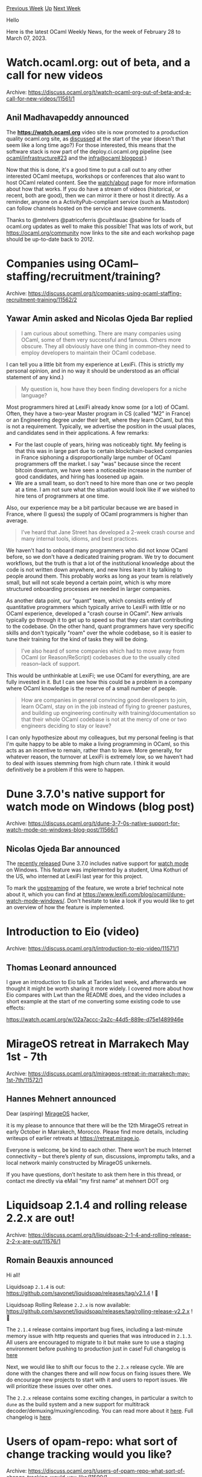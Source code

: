 #+OPTIONS: ^:nil
#+OPTIONS: html-postamble:nil
#+OPTIONS: num:nil
#+OPTIONS: toc:nil
#+OPTIONS: author:nil
#+HTML_HEAD: <style type="text/css">#table-of-contents h2 { display: none } .title { display: none } .authorname { text-align: right }</style>
#+HTML_HEAD: <style type="text/css">.outline-2 {border-top: 1px solid black;}</style>
#+TITLE: OCaml Weekly News
[[https://alan.petitepomme.net/cwn/2023.02.28.html][Previous Week]] [[https://alan.petitepomme.net/cwn/index.html][Up]] [[https://alan.petitepomme.net/cwn/2023.03.14.html][Next Week]]

Hello

Here is the latest OCaml Weekly News, for the week of February 28 to March 07, 2023.

#+TOC: headlines 1


* Watch.ocaml.org: out of beta, and a call for new videos
:PROPERTIES:
:CUSTOM_ID: 1
:END:
Archive: https://discuss.ocaml.org/t/watch-ocaml-org-out-of-beta-and-a-call-for-new-videos/11561/1

** Anil Madhavapeddy announced


The *https://watch.ocaml.org* video site is now promoted to a production quality ocaml.org site, as
[[https://discuss.ocaml.org/t/ocaml-org-recapping-2022-and-queries-on-the-fediverse/11099][discussed]] at the start of the year
(doesn't that seem like a long time ago?)   For those interested, this means that the software stack is now part of the
deploy.ci.ocaml.org pipeline (see [[https://github.com/ocaml/infrastructure/issues/23][ocaml/infrastructure#23]] and the [[http://infra.ocaml.org/2023/02/27/watch-ocaml-org.html][infra@ocaml
blogpost]].)

Now that this is done, it's a good time to put a call out to any other interested OCaml meetups, workshops or conferences that also
want to host OCaml related content.  See the [[https://watch.ocaml.org/about/instance#terms][watch/about]] page for more information
about how that works.  If you do have a stream of videos (historical, or recent, both are good), then we can mirror it there or host
it directly.  As a reminder, anyone on a ActivityPub-compliant service (such as Mastodon) can follow channels hosted on the service
and leave comments.

Thanks to @mtelvers @patricoferris @cuihtlauac @sabine for loads of ocaml.org updates as well to make this possible! That was lots
of work, but https://ocaml.org/community now links to the site and each workshop page should be up-to-date back to 2012.
      



* Companies using OCaml–staffing/recruitment/training?
:PROPERTIES:
:CUSTOM_ID: 2
:END:
Archive: https://discuss.ocaml.org/t/companies-using-ocaml-staffing-recruitment-training/11562/2

** Yawar Amin asked and Nicolas Ojeda Bar replied


#+begin_quote
I am curious about something. There are many companies using OCaml, some of them very successful and famous. Others more obscure.
They all obviously have one thing in common–they need to employ developers to maintain their OCaml codebase.
#+end_quote

I can tell you a little bit from my experience at LexiFi. (This is strictly my personal opinion, and in no way it should be
understood as an official statement of any kind.)

#+begin_quote
My question is, how have they been finding developers for a niche language?
#+end_quote

Most programmers hired at LexiFi already know some (or a lot) of OCaml. Often, they have a two-year Master program in CS (called
"M2" in France) or an Engineering degree under their belt, where they learn OCaml, but this is not a requirement. Typically, we
advertise the position in the usual places, and candidates send in their applications. A few remarks:

- For the last couple of years, hiring was noticeably tight. My feeling is that this was in large part due to certain blockchain-backed companies in France siphoning a disproportionally large number of OCaml programmers off the market. I say "was" because since the recent bitcoin downturn, we have seen a noticeable increase in the number of good candidates, and hiring has loosened up again.
- We are a small team, so don't need to hire more than one or two people at a time. I am not sure what the situation would look like if we wished to hire tens of programmers at one time.

Also, our experience may be a bit particular because we are based in France, where (I guess) the supply of OCaml programmers is
higher than average.

#+begin_quote
I’ve heard that Jane Street has developed a 2-week crash course and many internal tools, idioms, and best practices.
#+end_quote

We haven't had to onboard many programmers who did not know OCaml before, so we don't have a dedicated training program. We try to
document workflows, but the truth is that a lot of the institutional knowledge about the code is not written down anywhere, and new
hires learn it by talking to people around them. This probably works as long as your team is relatively small, but will not scale
beyond a certain point, which is why more structured onboarding processes are needed in larger companies.

As another data point, our "quant" team, which consists entirely of quantitative programmers which typically arrive to LexiFi with
little or no OCaml experience, developed a "crash course in OCaml". New arrivals typically go through it to get up to speed so that
they can start contributing to the codebase. On the other hand, quant programmers have very specific skills and don't typically
"roam" over the whole codebase, so it is easier to tune their training for the kind of tasks they will be doing.

#+begin_quote
I’ve also heard of some companies which had to move away from OCaml (or Reason/ReScript) codebases due to the usually cited
reason–lack of support.
#+end_quote

This would be unthinkable at LexiFi; we use OCaml for everything, are are fully invested in it. But I can see how this could be a
problem in a company where OCaml knowledge is the reserve of a small number of people.

#+begin_quote
How are companies in general convincing good developers to join, learn OCaml, stay on in the job instead of flying to greener
pastures, and building up engineering continuity with training/documentation so that their whole OCaml codebase is not at the mercy
of one or two engineers deciding to stay or leave?
#+end_quote

I can only hypothesize about my colleagues, but my personal feeling is that I'm quite happy to be able to make a living programming
in OCaml, so this acts as an incentive to remain, rather than to leave. More generally, for whatever reason, the turnover at LexiFi
is extremely low, so we haven't had to deal with issues stemming from high churn rate. I think it would definitively be a problem if
this were to happen.
      



* Dune 3.7.0's native support for watch mode on Windows (blog post)
:PROPERTIES:
:CUSTOM_ID: 3
:END:
Archive: https://discuss.ocaml.org/t/dune-3-7-0s-native-support-for-watch-mode-on-windows-blog-post/11566/1

** Nicolas Ojeda Bar announced


The [[https://discuss.ocaml.org/t/ann-dune-3-7-0/11474][recently released]] Dune 3.7.0 includes native support for _watch mode_ on
Windows. This feature was implemented by a student, Uma Kothuri of the US, who interned at LexiFi last year for this project.

To mark the [[https://github.com/ocaml/dune/pull/7010][upstreaming]] of the feature, we wrote a brief technical note about it, which
you can find at https://www.lexifi.com/blog/ocaml/dune-watch-mode-windows/. Don't hesitate to take a look if you would like to get
an overview of how the feature is implemented.
      



* Introduction to Eio (video)
:PROPERTIES:
:CUSTOM_ID: 4
:END:
Archive: https://discuss.ocaml.org/t/introduction-to-eio-video/11571/1

** Thomas Leonard announced


I gave an introduction to Eio talk at Tarides last week, and afterwards we thought it might be worth sharing it more widely. I
covered more about how Eio compares with Lwt than the README does, and the video includes a short example at the start of me
converting some existing code to use effects:

https://watch.ocaml.org/w/02a7accc-2a2c-44d5-889e-d75e1489946e
      



* MirageOS retreat in Marrakech May 1st - 7th
:PROPERTIES:
:CUSTOM_ID: 5
:END:
Archive: https://discuss.ocaml.org/t/mirageos-retreat-in-marrakech-may-1st-7th/11572/1

** Hannes Mehnert announced


Dear (aspiring) [[https://mirage.io][MirageOS]] hacker,

it is my please to announce that there will be the 12th MirageOS retreat in early October in Marrakech, Morocco. Please find more
details, including writeups of earlier retreats at https://retreat.mirage.io.

Everyone is welcome, be kind to each other. There won’t be much Internet connectivity – but there’s plenty of sun, discussions,
impromptu talks, and a local network mainly constructed by MirageOS unikernels.

If you have questions, don’t hesitate to ask them here in this thread, or contact me directly via eMail “my first name” at mehnert
DOT org
      



* Liquidsoap 2.1.4 and rolling release 2.2.x are out!
:PROPERTIES:
:CUSTOM_ID: 6
:END:
Archive: https://discuss.ocaml.org/t/liquidsoap-2-1-4-and-rolling-release-2-2-x-are-out/11576/1

** Romain Beauxis announced


Hi all!

Liquidsoap ~2.1.4~ is out: https://github.com/savonet/liquidsoap/releases/tag/v2.1.4 ! 🎉

Liquidsoap Rolling Release ~2.2.x~ is now available: https://github.com/savonet/liquidsoap/releases/tag/rolling-release-v2.2.x ! 🎉

The ~2.1.4~ release contains important bug fixes, including a last-minute memory issue with http requests and queries that was
introduced in ~2.1.3~. All users are encouraged to migrate to it but make sure to use a staging environment before pushing to
production just in case! Full changelog is [[https://github.com/savonet/liquidsoap/blob/v2.1.4/CHANGES.md#214-2022-03-01][here]]

Next, we would like to shift our focus to the ~2.2.x~ release cycle. We are done with the changes there and will now focus on fixing
issues there. We do encourage new projects to start with it and users to report issues. We will prioritize these issues over other
ones.

The ~2.2.x~ release contains some exciting changes, in particular a switch to ~dune~ as the build system and a new support for
multitrack decoder/demuxing/muxing/encoding. You can read more about it [[https://www.liquidsoap.info/doc-dev/multitrack.html][here]].
Full changelog is [[https://github.com/savonet/liquidsoap/blob/main/CHANGES.md#220-unreleased][here]].
      



* Users of opam-repo: what sort of change tracking would you like?
:PROPERTIES:
:CUSTOM_ID: 7
:END:
Archive: https://discuss.ocaml.org/t/users-of-opam-repo-what-sort-of-change-tracking-would-you-like/11590/1

** Anil Madhavapeddy asked


Dear users (of the opam-repository in particular, but also of the container images and various other pieces of infrastructure that
we publish from ocaml.org),

After that mouthful of an intro, just a brief note to solicit opinions over at
[[https://github.com/ocaml/infrastructure/issues/20#issuecomment-1455150998][ocaml/infrastructure#20]] on what would be most useful to
users of the opam-repo on what sort of change tracking would be most useful for you to find out what's breaking (or has been fixed)
as the live infrastructure evolves.

There's a lot of improvements going in thanks to all the contributions to the [[https://github.com/ocurrent/overview][various CIs]],
and your inputs on that issue, or this thread, would be welcome.
      



* VS Code Expect and Inline Tests extension
:PROPERTIES:
:CUSTOM_ID: 8
:END:
Archive: https://discuss.ocaml.org/t/ann-vs-code-expect-and-inline-tests-extension/11593/1

** Roland Csaszar announced


Hi, I've just released a VS Code extension to integrate [[https://github.com/janestreet/ppx_expect][PPX Expect]] and [[https://github.com/janestreet/ppx_inline_test][PPX Inline
Test]] to VS Code.
It also works in combination with [[https://marketplace.visualstudio.com/items?itemName=release-candidate.vscode-ocaml-alcotest-test-adapter][Alcotest Test
Explorer]]

[[https://marketplace.visualstudio.com/items?itemName=release-candidate.vscode-ocaml-expect-inline][Expect and Inline Tests]]
[[https://github.com/Release-Candidate/vscode-ocaml-expect-inline][GitHub: VS Code Expect and Inline Tests]]

It always adds/updates/deletes expect and inline tests when opening or saving an OCaml source file. By default, it also runs all
inline tests of all inline test runners to discover tests on startup. If this takes too long or you don't like that, you can disable
that behavior in the settings. The ~Refresh Tests~ button in the upper right of the Test Explorer view also runs all expect and
inline tests to fill the tree.
      

** Roland Csaszar later added


Hi, a new version - 0.2.0 - of the Expect and Inline PPX extension with minor cosmetic changes is ready for you.

[[https://marketplace.visualstudio.com/items?itemName=release-candidate.vscode-ocaml-expect-inline][Expect and Inline Tests ]]
[[https://github.com/Release-Candidate/vscode-ocaml-expect-inline][GitHub: VS Code Expect and Inline Tests ]]

I've also released a new version - 0.3.0 - of the Alcotest extension (with more substantial changes). See:
https://discuss.ocaml.org/t/ann-vs-code-testing-extension-for-alcotest-and-inline-alcotest-ppx-0-1-0-initial-release/11514/6?u=release-candidate

Changelog:

*** Version 0.2.0 (2023-03-06)

- Remove unnecessary node 'Expect and Inline Tests' in the Test Explorer tree.
- Change the name of the test profile to 'Run Expect and Inline PPX tests'.
- Add documentation of 'Run Profiles'.
- Add GitHub Issue Template.
      



* ~ppx_minidebug~ automates the printf in printf-style debugging
:PROPERTIES:
:CUSTOM_ID: 9
:END:
Archive: https://discuss.ocaml.org/t/ppx-minidebug-automates-the-printf-in-printf-style-debugging/11596/1

** Lukasz Stafiniak announced


I'm happy to announce [[https://github.com/lukstafi/ppx_minidebug][~ppx_minidebug~]]:
- Which is a syntax extension to instrument type-annotated bindings and functions with logging.
- The extension supports 3 value conversion mechanisms: ~pp~ and ~show~ from ~deriving.show~, and ~sexp~ from ~ppx_sexp_conv~.
- The ~minidebug_runtime~ package provides 3 logging backends: ~Format~ based purely on formatters, ~Flushing~ that converts to strings first and flushes output after every entry, and ~PrintBox~ that pretty-prints as trees using the ~printbox~ package.
- I reference a VS Code extension that builds flame graphs for the ~Flushing~ logger out-of-the-box.

https://global.discourse-cdn.com/business7/uploads/ocaml/optimized/2X/a/ac09beb5cf9a8aee34c5ead29c26a2c26a988c6c_2_1380x592.png
      



* VS Code testing extension for Alcotest and inline Alcotest PPX 0.1.0 - initial release
:PROPERTIES:
:CUSTOM_ID: 10
:END:
Archive: https://discuss.ocaml.org/t/ann-vs-code-testing-extension-for-alcotest-and-inline-alcotest-ppx-0-1-0-initial-release/11514/6

** Roland Csaszar announced


Hi, a new version of the Alcotest extension, 0.3.0, now retries running dune every 2.5s if another process holds the directory lock.
There are also some additional, minor, changes.

I've also released a new version - 0.2.0 - of the Expect and Inline PPX extension. See:
https://discuss.ocaml.org/t/ann-vs-code-expect-and-inline-tests-extension/11593/2?u=release-candidate

Changelog:

*** Version 0.3.0 (2023-03-06)

- Retry dune commands every 2.5s if another process holds the dune directory lock.
- Change the name of the test profile to 'Run Alcotest tests'.
- Set the tests state to 'run' before processing the tests.
- Add documentation of 'Run Profiles'.

**** Internal Changes

- Add GitHub test action.
- Add GitHub Issue Template.
- Add jsdoc plugin for Eslint.
- Fix various jsdoc errors.
- Use function ~workspaceLabel~ to set the workspace node label and id.
      



* Old CWN
:PROPERTIES:
:UNNUMBERED: t
:END:

If you happen to miss a CWN, you can [[mailto:alan.schmitt@polytechnique.org][send me a message]] and I'll mail it to you, or go take a look at [[https://alan.petitepomme.net/cwn/][the archive]] or the [[https://alan.petitepomme.net/cwn/cwn.rss][RSS feed of the archives]].

If you also wish to receive it every week by mail, you may subscribe [[http://lists.idyll.org/listinfo/caml-news-weekly/][online]].

#+BEGIN_authorname
[[https://alan.petitepomme.net/][Alan Schmitt]]
#+END_authorname
